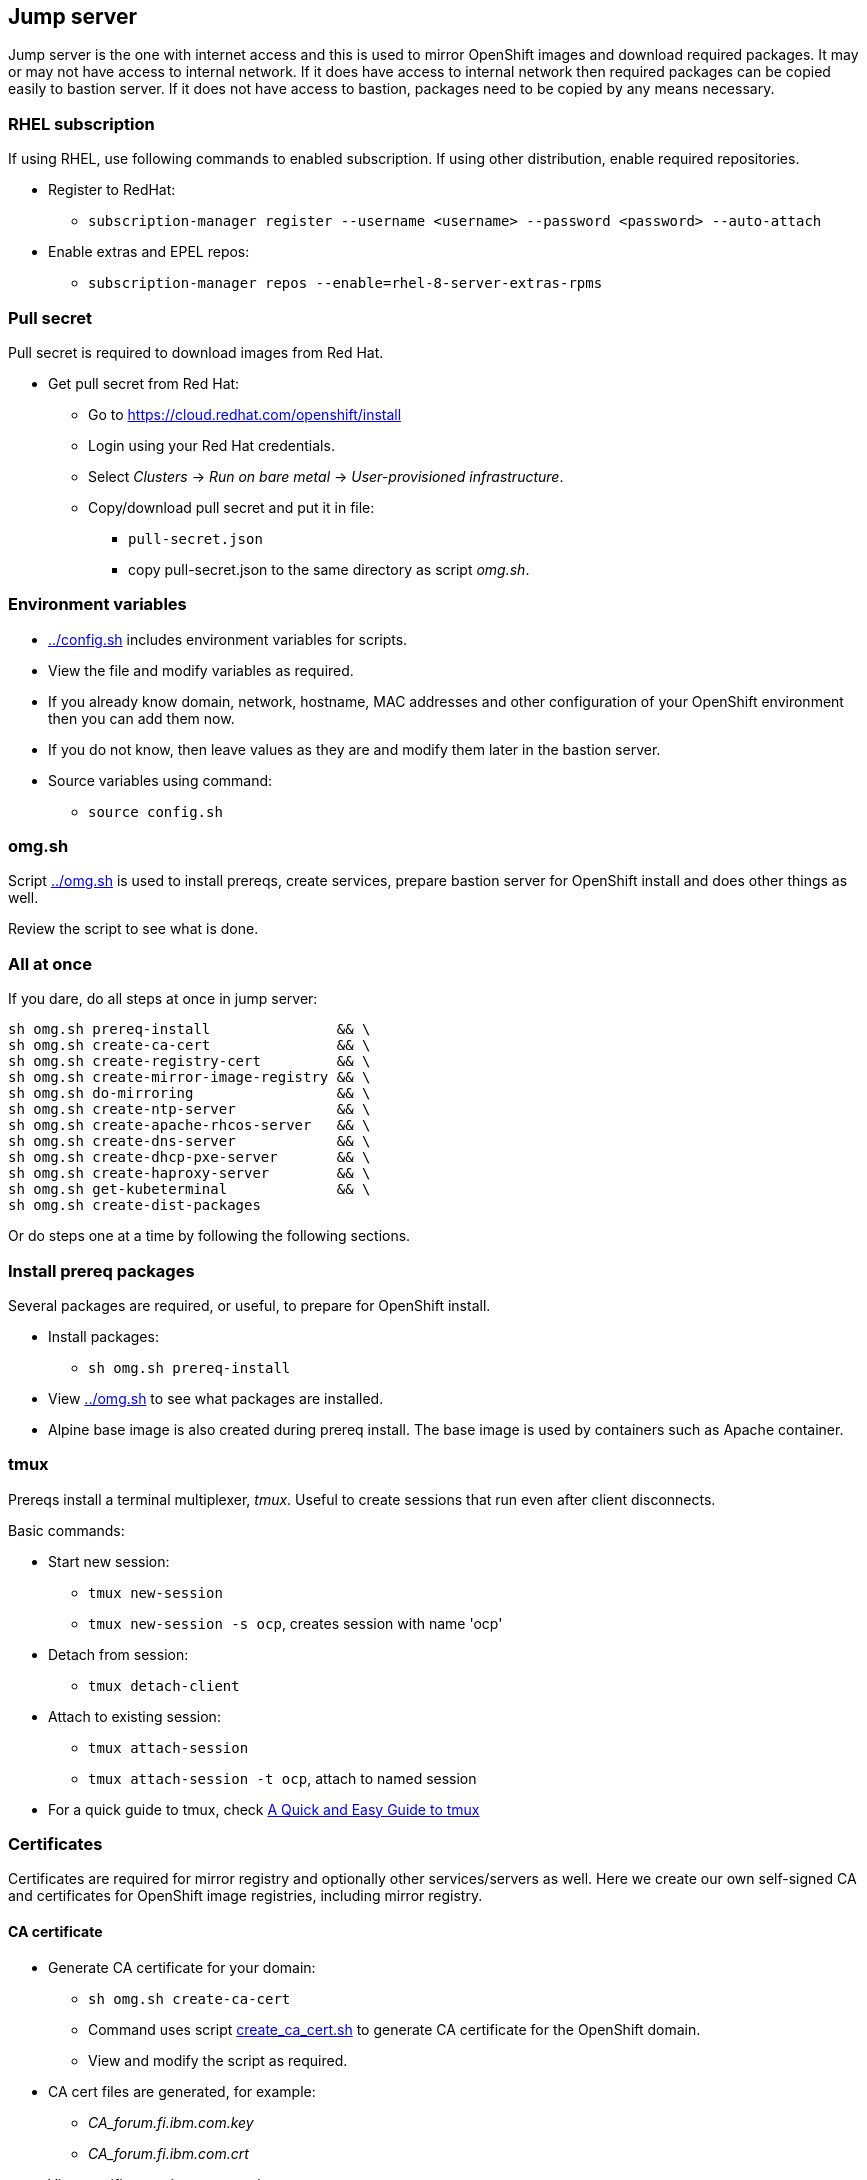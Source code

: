 // When in GitHub add TOC
ifdef::env-github[]
= Jump server
:toc: left
:toc-title: Table of Contents
endif::env-github[]

// When not in GitHub add just the header
ifndef::env-github[]
== Jump server
endif::env-github[]


Jump server is the one with internet access and this is used to mirror OpenShift images and download required packages. It may or may not have access to internal network. If it does have access to internal network then required packages can be copied easily to bastion server. If it does not have access to bastion, packages need to be copied by any means necessary.

=== RHEL subscription

If using RHEL, use following commands to enabled subscription. If using other distribution, enable required repositories.

* Register to RedHat:
** `subscription-manager register --username <username> --password <password> --auto-attach`
* Enable extras and EPEL repos:
** `subscription-manager repos --enable=rhel-8-server-extras-rpms`

=== Pull secret

Pull secret is required to download images from Red Hat.

* Get pull secret from Red Hat:
** Go to https://cloud.redhat.com/openshift/install
** Login using your Red Hat credentials.
** Select _Clusters_ -> _Run on bare metal_ -> _User-provisioned infrastructure_.
** Copy/download pull secret and put it in file:
*** `pull-secret.json`
*** copy pull-secret.json to the same directory as script _omg.sh_.

=== Environment variables

* link:config.sh[../config.sh] includes environment variables for scripts. 
* View the file and modify variables as required.
* If you already know domain, network, hostname, MAC addresses and other configuration of your OpenShift environment then you can add them now.
* If you do not know, then leave values as they are and modify them later in the bastion server.
* Source variables using command:
** `source config.sh`

=== omg.sh

Script link:omg.sh[../omg.sh] is used to install prereqs, create services, prepare bastion server for OpenShift install and does other things as well. 

Review the script to see what is done.

=== All at once

If you dare, do all steps at once in jump server:

```
sh omg.sh prereq-install               && \
sh omg.sh create-ca-cert               && \
sh omg.sh create-registry-cert         && \
sh omg.sh create-mirror-image-registry && \
sh omg.sh do-mirroring                 && \
sh omg.sh create-ntp-server            && \
sh omg.sh create-apache-rhcos-server   && \
sh omg.sh create-dns-server            && \
sh omg.sh create-dhcp-pxe-server       && \
sh omg.sh create-haproxy-server        && \
sh omg.sh get-kubeterminal             && \
sh omg.sh create-dist-packages
```

Or do steps one at a time by following the following sections.

=== Install prereq packages

Several packages are required, or useful, to prepare for OpenShift install.

* Install packages:
** `sh omg.sh prereq-install`
* View link:omg.sh[../omg.sh] to see what packages are installed.
* Alpine base image is also created during prereq install. The base image is used by containers such as Apache container.

=== tmux

Prereqs install a terminal multiplexer, _tmux_. Useful to create sessions that run even after client disconnects. 

Basic commands:

* Start new session:
** `tmux new-session`
** `tmux new-session -s ocp`, creates session with name 'ocp'
* Detach from session:
** `tmux detach-client`
* Attach to existing session:
** `tmux attach-session`
** `tmux attach-session -t ocp`, attach to named session
* For a quick guide to tmux, check https://www.hamvocke.com/blog/a-quick-and-easy-guide-to-tmux/[A Quick and Easy Guide to tmux]

=== Certificates

Certificates are required for mirror registry and optionally other services/servers as well. Here we create our own self-signed CA and certificates for OpenShift image registries, including mirror registry.


==== CA certificate

* Generate CA certificate for your domain:
** `sh omg.sh create-ca-cert`
** Command uses script link:certificates/create_ca_cert.sh[create_ca_cert.sh] to generate CA certificate for the OpenShift domain.
** View and modify the script as required.
* CA cert files are generated, for example:
**  _CA_forum.fi.ibm.com.key_
** _CA_forum.fi.ibm.com.crt_
* View certificate using command:
** `openssl x509 -in <cert-file> -text -noout`
* The script adds CA certificate as trusted.
** Verify that CA cert is found in trusted CA list:
** `awk -v cmd='openssl x509 -noout -subject' '/BEGIN/{close(cmd)};{print | cmd}' < /etc/ssl/certs/ca-bundle.crt`
* CA certificate is added OpenShift install config.

==== Registry certificate

* Generate registry certificate for your domain:
** `sh omg.sh create-registry-cert`
** Command uses link:certificates/create_registry_certificate.sh[create_registry_certificate.sh] to create registry certificate.
* The registry certificate is generated for following names:
** _registry_, _registry_.<DOMAIN>_
** _mirror-registry_, _mirror-registry_.<DOMAIN>_
** _ocp-registry_, _ocp-registry_.<DOMAIN>_
** _external-registry_, _external-registry_.<DOMAIN>_
* The same certificate is used in all OpenShift registries:
** _mirror-registry_, mirror registry includes only OpenShift containers downloaded from Internet.
** _ocp-registry_ and _external-registry_, external registries for OpenShift. Use both or one of these to add third party containers such as IBM Cloud Paks.
* Registry certificate and key files are:
** _domain.crt_
** _domain.key_
** These are used as registry certificates.

=== Mirror registry

Image registry is a container and it is used via systemctl.

* Generate and configure mirror registry systemd service using:
** `sh omg.sh create-mirror-image-registry`
** Command uses script link:registry/create_registry.sh[create_registry.sh] and pulls registry container, creates files required for registry and also creates systemd service file.
** Script starts service and adds localhost as mirror-registry host to _/etc/hosts_.
* Use `systemctl start|status|stop|enable <svc name>` to control service.
** Service name is configured in link:config.sh[../config.sh].
* Test service using curl, for example:
** `curl -u admin:passw0rd https://mirror-registry.forum.fi.ibm.com:5000/v2/_catalog`
** You should get response: `{"repositories":[]}`

=== Mirroring

Mirroring process downloads OpenShift images from Red Hat and uploads them to mirror registry. This process requires authentication for both Red Hat registries and local mirror registry.

Mirroring process includes also preparation to install OpenShift in airgapped bastion.

* Do mirroring using command:
** `sh omg.sh do-mirroring`
** Mirroring takes a while...
* _mirroring_-directory includes scripts for mirroring process.
** oc-client is downloaded using link:mirroring/download_client.sh[download_client.sh].
** Pull secrets are created using link:mirroring/create_pull_secrets.sh[create_pull_secrets.sh].
** Files _pull-secret-bundle.json_ and _pull-secret-mirror-registry.json_ are created.
** Mirroring is done using link:mirroring/mirror.sh[mirror.sh_]
*  _openshift-install_ is downloaded from mirror registry and _install_config.yaml_ is created using link:mirroring/create_install_files.sh[create_install_files.sh].

Before copying mirror registry and other files to bastion, we need to get other prereq software for disconnected install. They are covered in the next sections.

=== Firewall

NTP, DNS and other services use ports that are closed by default.

* To open required ports:
** `sh omg.sh firewall-open`
* To close required ports:
** `sh omg.sh firewall-close`

=== NTP server (optional)

NTP server is mandatory but you may already have NTP server available. 
If you don't have NTP server, don't know the address or don't want to use it, NTP server can be created as a container.

* Create NTP server image:
** `sh omg.sh create-ntp-server`
** NTP server files are in _ntp-server_-directory
* NTP server uses local server as time source.

Test NTP:

* Start NTP server:
** `systemctl start ocp-ntp-server`
* Login to another server.
* Verify that chronyd service is active (if not, then start it):
** `systemctl status chronyd`
* Add NTP server to configuration:
** Open _/etc/chrony.conf_
** Add following line in the beginning of the file:
** `server 192.168.47.99 iburst prefer`
** IP address your NTP server IP address.
* Restart:
** `systemctl restart chronyd`
* To test that client is connected to server use command:
** `chronyc -n sources`
** Output is similar to:
```
  MS Name/IP address         Stratum Poll Reach LastRx Last sample
  ===============================================================================
  ^* 192.168.47.99                10   7    27   128    -50us[  -52us] +/-  203us
```
** Where LastRx-column shows when a time-sample was last received from the server.


=== Apache

Apache server includes RHCOS binaries and ignition files for OpenShift install. RHCOS binaries are downloaded from Red Hat and included in Apache image.

Another Apache server for ignition files is created in bastion server later during the installation process.

Two different Apache server containers for RHCOS and ignitions files is used because they have different lifecycles and it will be easy to update RHCOS binaries by just creating a new Apache container for RHCOS binaries.


==== Apache for RHCOS binaries

* Create Apache for RHCOS using:
** `sh omg.sh create-apache-rhcos-server`
** Apache image is created using  link:boot_services/create_apache_image.sh[create_apache_image.sh].
* After executing script, you may test the serverusing:
** `systemctl status ocp-apache-rhcos`
** `systemctl start apache-rhcos`
** Open browser to http://<server>:8080/ to verify that images are available.
** http://<server:8080/files.txt includes file name list.
** `systemctl stop ocp-apache`

==== Apache for ignition files

Will be create later in bastion server.

=== DNS

Internal DNS for OpenShift installation is generated from link:config.sh[../config.sh].

* Create DNS server image using:
** `sh omg.sh create-dns-server`
** Script link:boot_services/create_dns_image.sh[create_dns_image.sh] creates DNS image.
* Start the service:
** `systemctl start ocp-dns`
* Control DNS server using systemctl:
** `systemctl <operation> ocp-dns`
* Test DNS using for example:
** `nslookup registry 192.168.47.100`
** where IP is the DNS server IP.

=== DHCP/PXE

DHCP and PXE environment,that includes DHCP and TFTP server, are generated from link:config.sh[../config.sh]. 

* Create DNS server image using:
** `sh omg.sh create-dhcp-pxe-server`
** Script link:boot_services/create_dhcp_pxe_image.sh[create_dhcp_pxe_image.sh] creates DHCP/TFTP server for PXE booting.
* Control DHCP/PXE server using systemctl:
** `systemctl <operation> ocp-dns`
** `systemctl <operation> ocp-dhcp-pxe`
* Test DHCP server using nmap:
** `nmap --script broadcast-dhcp-discover`
** Or test DHCP/PXE by booting a machine in the network. It should get IP from DHCP and should start installing RHCOS.


=== HAProxy

HAProxy is used as load balancer in airgapped OpenShift installation. Only one HAProxy is used in this installation.

* Create DNS server image using:
** `sh omg.sh create-haproxy-server`
** Script link:haproxy/create_haproxy_server.sh[create_haproxy_server.sh] creates haproxy container and systemd service.
** Bootstrap server is also added to haproxy.
** To create haproxy container without bootstrap server, use:
** `sh create_haproxy_container.sh nobootstrap`
** This is used later during the installation process.

=== KubeTerminal

https://github.com/samisalkosuo/kubeterminal[KubeTerminal] is a useful tool that complements _oc_ and _kubectl_ clients.

Download KubeTerminal binary using:

* `sh omg.sh get-kubeterminal`

=== Other

TODO: add NFS client provisioner and other useful stuff

=== Package for distribution

* Create distribution files that can be moved to bastion:
** `sh omg.sh create-dist-packages`
* When packaging is finished, copy/move following files to bastion server:
** _dist.tar_
** _mirror-registry.tar_

ifdef::env-github[]
link:bastionserver.adoc[Continue installation on the bastion server].
endif::env-github[]

ifndef::env-github[]
Continue installation on the bastion server.
endif::env-github[]





